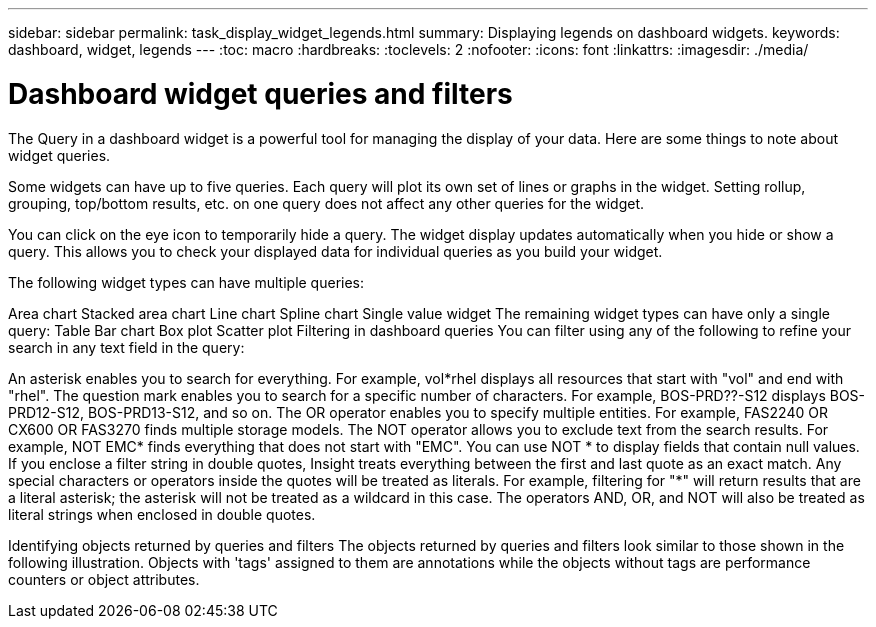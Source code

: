 ---
sidebar: sidebar
permalink: task_display_widget_legends.html
summary: Displaying legends on dashboard widgets.
keywords: dashboard, widget, legends
---
:toc: macro
:hardbreaks:
:toclevels: 2
:nofooter:
:icons: font
:linkattrs:
:imagesdir: ./media/

= Dashboard widget queries and filters
The Query in a dashboard widget is a powerful tool for managing the display of your data. Here are some things to note about widget queries.

Some widgets can have up to five queries. Each query will plot its own set of lines or graphs in the widget. Setting rollup, grouping, top/bottom results, etc. on one query does not affect any other queries for the widget.

You can click on the eye icon to temporarily hide a query. The widget display updates automatically when you hide or show a query. This allows you to check your displayed data for individual queries as you build your widget.

The following widget types can have multiple queries:

Area chart
Stacked area chart
Line chart
Spline chart
Single value widget
The remaining widget types can have only a single query:
Table
Bar chart
Box plot
Scatter plot
Filtering in dashboard queries
You can filter using any of the following to refine your search in any text field in the query:

An asterisk enables you to search for everything. For example,
vol*rhel
displays all resources that start with "vol" and end with "rhel".
The question mark enables you to search for a specific number of characters. For example,
BOS-PRD??-S12
displays BOS-PRD12-S12, BOS-PRD13-S12, and so on.
The OR operator enables you to specify multiple entities. For example,
FAS2240 OR CX600 OR FAS3270
finds multiple storage models.
The NOT operator allows you to exclude text from the search results. For example,
NOT EMC*
finds everything that does not start with "EMC". You can use
NOT *
to display fields that contain null values.
If you enclose a filter string in double quotes, Insight treats everything between the first and last quote as an exact match. Any special characters or operators inside the quotes will be treated as literals. For example, filtering for "*" will return results that are a literal asterisk; the asterisk will not be treated as a wildcard in this case. The operators AND, OR, and NOT will also be treated as literal strings when enclosed in double quotes.

Identifying objects returned by queries and filters
The objects returned by queries and filters look similar to those shown in the following illustration. Objects with 'tags' assigned to them are annotations while the objects without tags are performance counters or object attributes.
